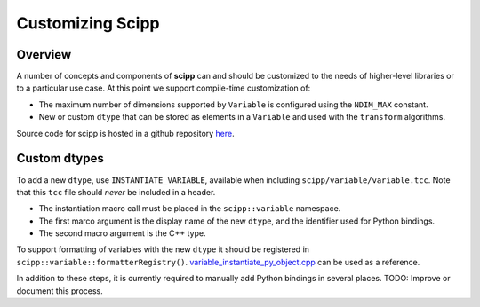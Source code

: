 .. _customizing:

Customizing Scipp
=================

Overview
--------

A number of concepts and components of **scipp** can and should be customized to the needs of higher-level libraries or to a particular use case.
At this point we support compile-time customization of:

- The maximum number of dimensions supported by ``Variable`` is configured using the ``NDIM_MAX`` constant.
- New or custom ``dtype`` that can be stored as elements in a ``Variable`` and used with the ``transform`` algorithms.

Source code for scipp is hosted in a github repository `here <https://github.com/scipp/scipp>`_.

Custom dtypes
-------------

To add a new ``dtype``, use ``INSTANTIATE_VARIABLE``, available when including ``scipp/variable/variable.tcc``.
Note that this ``tcc`` file should *never* be included in a header.

- The instantiation macro call must be placed in the ``scipp::variable`` namespace.
- The first marco argument is the display name of the new ``dtype``, and the identifier used for Python bindings.
- The second macro argument is the C++ type.

To support formatting of variables with the new ``dtype`` it should be registered in ``scipp::variable::formatterRegistry()``.
`variable_instantiate_py_object.cpp <https://github.com/scipp/scipp/blob/main/python/variable_instantiate_py_object.cpp>`_ can be used as a reference.

In addition to these steps, it is currently required to manually add Python bindings in several places.
TODO: Improve or document this process.
